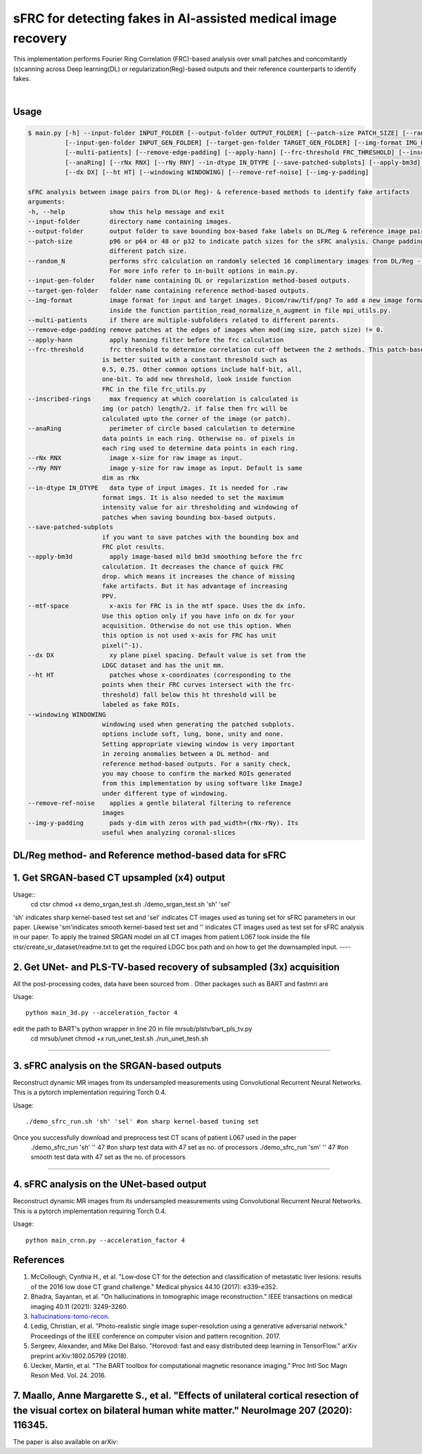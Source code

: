 sFRC for detecting fakes in AI-assisted medical image recovery
=========================================================================
This implementation performs Fourier Ring Correlation (FRC)-based analysis over small patches and concomitantly (s)canning
across Deep learning(DL) or regularization(Reg)-based outputs and their reference counterparts to identify fakes.

|

Usage
-----

.. code-block:: bash

    $ main.py [-h] --input-folder INPUT_FOLDER [--output-folder OUTPUT_FOLDER] [--patch-size PATCH_SIZE] [--random_N]
              [--input-gen-folder INPUT_GEN_FOLDER] [--target-gen-folder TARGET_GEN_FOLDER] [--img-format IMG_FORMAT] 
              [--multi-patients] [--remove-edge-padding] [--apply-hann] [--frc-threshold FRC_THRESHOLD] [--inscribed-rings] 
              [--anaRing] [--rNx RNX] [--rNy RNY] --in-dtype IN_DTYPE [--save-patched-subplots] [--apply-bm3d] [--mtf-space]
              [--dx DX] [--ht HT] [--windowing WINDOWING] [--remove-ref-noise] [--img-y-padding]

    sFRC analysis between image pairs from DL(or Reg)- & reference-based methods to identify fake artifacts
    arguments:
    -h, --help            show this help message and exit
    --input-folder        directory name containing images.
    --output-folder       output folder to save bounding box-based fake labels on DL/Reg & reference image pairs, and sFRC plots.
    --patch-size          p96 or p64 or 48 or p32 to indicate patch sizes for the sFRC analysis. Change padding option below for a
                          different patch size.
    --random_N            performs sfrc calculation on randomly selected 16 complimentary images from DL/Reg - Reference folders.
                          For more info refer to in-built options in main.py.
    --input-gen-folder    folder name containing DL or regularization method-based outputs.
    --target-gen-folder   folder name containing reference method-based outputs.
    --img-format          image format for input and target images. Dicom/raw/tif/png? To add a new image format read function look 
                          inside the function partition_read_normalize_n_augment in file mpi_utils.py.
    --multi-patients      if there are multiple-subfolders related to different parents.
    --remove-edge-padding remove patches at the edges of images when mod(img size, patch size) != 0.
    --apply-hann          apply hanning filter before the frc calculation
    --frc-threshold       frc threshold to determine correlation cut-off between the 2 methods. This patch-based FRC analysis
                        is better suited with a constant threshold such as
                        0.5, 0.75. Other common options include half-bit, all,
                        one-bit. To add new threshold, look inside function
                        FRC in the file frc_utils.py
    --inscribed-rings     max frequency at which coorelation is calculated is
                        img (or patch) length/2. if false then frc will be
                        calculated upto the corner of the image (or patch).
    --anaRing             perimeter of circle based calculation to determine
                        data points in each ring. Otherwise no. of pixels in
                        each ring used to determine data points in each ring.
    --rNx RNX             image x-size for raw image as input.
    --rNy RNY             image y-size for raw image as input. Default is same
                        dim as rNx
    --in-dtype IN_DTYPE   data type of input images. It is needed for .raw
                        format imgs. It is also needed to set the maximum
                        intensity value for air thresholding and windowing of
                        patches when saving bounding box-based outputs.
    --save-patched-subplots
                        if you want to save patches with the bounding box and
                        FRC plot results.
    --apply-bm3d          apply image-based mild bm3d smoothing before the frc
                        calculation. It decreases the chance of quick FRC
                        drop. which means it increases the chance of missing
                        fake artifacts. But it has advantage of increasing
                        PPV.
    --mtf-space           x-axis for FRC is in the mtf space. Uses the dx info.
                        Use this option only if you have info on dx for your
                        acquisition. Otherwise do not use this option. When
                        this option is not used x-axis for FRC has unit
                        pixel(^-1).
    --dx DX               xy plane pixel spacing. Default value is set from the
                        LDGC dataset and has the unit mm.
    --ht HT               patches whose x-coordinates (corresponding to the
                        points when their FRC curves intersect with the frc-
                        threshold) fall below this ht threshold will be
                        labeled as fake ROIs.
    --windowing WINDOWING
                        windowing used when generating the patched subplots.
                        options include soft, lung, bone, unity and none.
                        Setting appropriate viewing window is very important
                        in zeroing anomalies between a DL method- and
                        reference method-based outputs. For a sanity check,
                        you may choose to confirm the marked ROIs generated
                        from this implementation by using software like ImageJ
                        under different type of windowing.
    --remove-ref-noise    applies a gentle bilateral filtering to reference
                        images
    --img-y-padding       pads y-dim with zeros with pad_width=(rNx-rNy). Its
                        useful when analyzing coronal-slices


DL/Reg method- and Reference method-based data for sFRC 
----------------------------------------------------------

1. Get SRGAN-based CT upsampled (x4) output
----------------------------------------------------------

Usage::
  cd ctsr
  chmod +x demo_srgan_test.sh 
  ./demo_srgan_test.sh 'sh' 'sel'

'sh' indicates sharp kernel-based test set and 'sel' indicates CT images used as tuning set for sFRC parameters in our paper.
Likewise 'sm'indicates smooth kernel-based test set and '' indicates CT images used as test set for sFRC analysis in our paper.
To apply the trained SRGAN model on all CT images from patient L067 look inside the file ctsr/create_sr_dataset/readme.txt to
get the required LDGC box path and on how to get the downsampled input.
----


2. Get UNet- and PLS-TV-based recovery of subsampled (3x) acquisition
----------------------------------------------------------
All the post-processing codes, data have been sourced from . Other packages such as BART and fastmri are 

Usage::

  python main_3d.py --acceleration_factor 4

edit the path to BART's python wrapper in line 20 in file mrsub/plstv/bart_pls_tv.py
  cd mrsub/unet
  chmod +x run_unet_test.sh
  ./run_unet_tesh.sh
----

3. sFRC analysis on the SRGAN-based outputs
----------------------------------------------------------

Reconstruct dynamic MR images from its undersampled measurements using 
Convolutional Recurrent Neural Networks. This is a pytorch implementation requiring 
Torch 0.4.  

Usage::

  ./demo_sfrc_run.sh 'sh' 'sel' #on sharp kernel-based tuning set

Once you successfully download and preprocess test CT scans of patient L067 used in the paper
  ./demo_sfrc_run 'sh' '' 47 #on sharp test data with 47 set as no. of processors
  ./demo_sfrc_run 'sm' '' 47 #on smooth test data with 47 set as the no. of processors
----

4. sFRC analysis on the UNet-based output
----------------------------------------------------------

Reconstruct dynamic MR images from its undersampled measurements using 
Convolutional Recurrent Neural Networks. This is a pytorch implementation requiring 
Torch 0.4.  

Usage::

  python main_crnn.py --acceleration_factor 4


References 
----------
1. McCollough, Cynthia H., et al. "Low‐dose CT for the detection and classification of metastatic liver lesions: results of the 2016 low dose CT grand challenge." Medical physics 44.10 (2017): e339-e352.

2. Bhadra, Sayantan, et al. "On hallucinations in tomographic image reconstruction." IEEE transactions on medical imaging 40.11 (2021): 3249-3260.

3. `hallucinations-tomo-recon <https://github.com/comp-imaging-sci/hallucinations-tomo-recon>`_.

4. Ledig, Christian, et al. "Photo-realistic single image super-resolution using a generative adversarial network." Proceedings of the IEEE conference on computer vision and pattern recognition. 2017.

5. Sergeev, Alexander, and Mike Del Balso. "Horovod: fast and easy distributed deep learning in TensorFlow." arXiv preprint arXiv:1802.05799 (2018).

6. Uecker, Martin, et al. "The BART toolbox for computational magnetic resonance imaging." Proc Intl Soc Magn Reson Med. Vol. 24. 2016.

7. Maallo, Anne Margarette S., et al. "Effects of unilateral cortical resection of the visual cortex on bilateral human white matter." NeuroImage 207 (2020): 116345.
----

The paper is also available on arXiv: 
